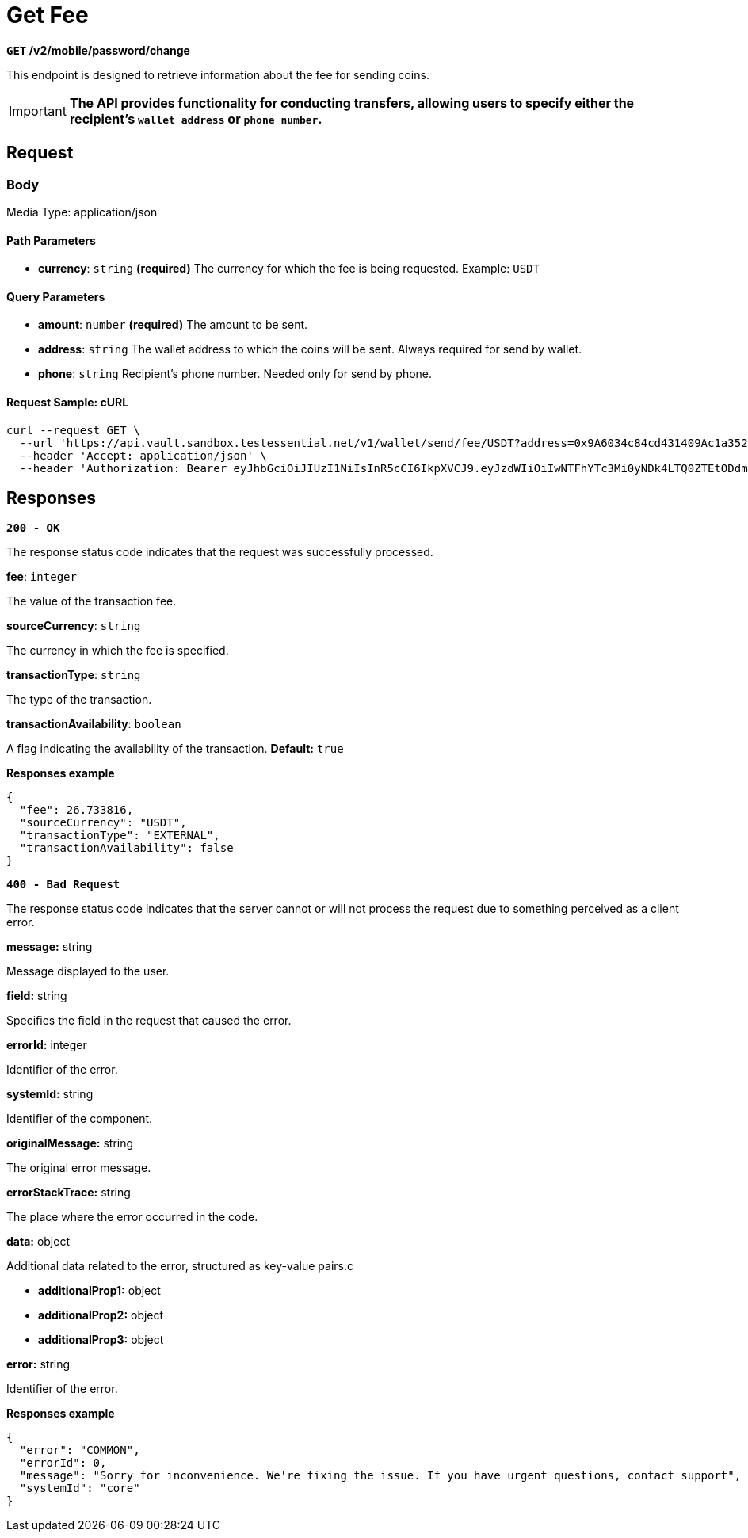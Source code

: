 = *Get Fee*

*`GET` /v2/mobile/password/change*

This endpoint is designed to retrieve information about the fee for sending coins.

[IMPORTANT]
====
*The API provides functionality for conducting transfers, allowing users to specify either the recipient's `wallet address` or `phone number`.*
====

== Request

=== Body

Media Type: application/json

==== Path Parameters

- *currency*: `string` *(required)*
The currency for which the fee is being requested.
Example: `USDT`

==== Query Parameters

- *amount*: `number` *(required)*
The amount to be sent.

- *address*: `string`
The wallet address to which the coins will be sent. Always required for send by wallet.

- *phone*: `string`
Recipient's phone number. Needed only for send by phone.

==== Request Sample: cURL

[source,shell]
----
curl --request GET \
  --url 'https://api.vault.sandbox.testessential.net/v1/wallet/send/fee/USDT?address=0x9A6034c84cd431409Ac1a35278c7Da36FfDa53E5&amount=10&customerId=74' \
  --header 'Accept: application/json' \
  --header 'Authorization: Bearer eyJhbGciOiJIUzI1NiIsInR5cCI6IkpXVCJ9.eyJzdWIiOiIwNTFhYTc3Mi0yNDk4LTQ0ZTEtODdmYi0zYzNhZDdlMTY1ODgiLCJleHAiOjE3MDk4ODY0MDMsImlhdCI6MTcwOTgwMDAwM30.P81xYvVSC8HhpY-5ycpGT6cgn2K8nXMRD2E2sESfQPY'
----

== Responses

[.collapsible]
====

*`200 - OK`*

The response status code indicates that the request was successfully processed.

.*fee*: `integer`
The value of the transaction fee.

.*sourceCurrency*: `string`
The currency in which the fee is specified.

.*transactionType*: `string`
The type of the transaction.

.*transactionAvailability*: `boolean`
A flag indicating the availability of the transaction.
*Default:* `true`

**Responses example**
[source,json]
----
{
  "fee": 26.733816,
  "sourceCurrency": "USDT",
  "transactionType": "EXTERNAL",
  "transactionAvailability": false
}
----
====
[.collapsible]

[.collapsible]
====

*`400 - Bad Request`*

The response status code indicates that the server cannot or will not process the request due to something perceived as a client error.

.Media type: application/json

.*message:* string
Message displayed to the user.

.*field:* string
Specifies the field in the request that caused the error.

.*errorId:* integer
Identifier of the error.

.*systemId:* string
Identifier of the component.

.*originalMessage:* string
The original error message.

.*errorStackTrace:* string
The place where the error occurred in the code.

.*data:* object
Additional data related to the error, structured as key-value pairs.c

- **additionalProp1:** object
- **additionalProp2:** object
- **additionalProp3:** object

.*error:* string
Identifier of the error.

**Responses example**
[source,json]
----
{
  "error": "COMMON",
  "errorId": 0,
  "message": "Sorry for inconvenience. We're fixing the issue. If you have urgent questions, contact support",
  "systemId": "core"
}
----
====

